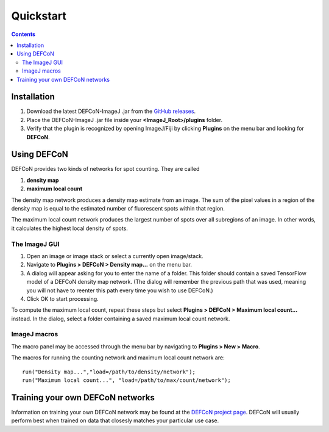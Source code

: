 Quickstart
==========

.. contents::
   :depth: 2

Installation
------------

1. Download the latest DEFCoN-ImageJ .jar from the `GitHub releases
   <https://github.com/LEB-EPFL/DEFCoN-ImageJ/releases>`_.
2. Place the DEFCoN-ImageJ .jar file inside your
   **<ImageJ_Root>/plugins** folder.
3. Verify that the plugin is recognized by opening ImageJ/Fiji by
   clicking **Plugins** on the menu bar and looking for **DEFCoN**.

Using DEFCoN
------------

DEFCoN provides two kinds of networks for spot counting. They are
called

1. **density map**
2. **maximum local count**

The density map network produces a density map estimate from an
image. The sum of the pixel values in a region of the density map is
equal to the estimated number of fluorescent spots within that region.

The maximum local count network produces the largest number of spots
over all subregions of an image. In other words, it calculates the
highest local density of spots.

The ImageJ GUI
++++++++++++++

1. Open an image or image stack or select a currently open
   image/stack.
2. Navigate to **Plugins > DEFCoN > Density map...** on the menu bar.
3. A dialog will appear asking for you to enter the name of a
   folder. This folder should contain a saved TensorFlow model of a
   DEFCoN density map network. (The dialog will remember the previous
   path that was used, meaning you will not have to reenter this path
   every time you wish to use DEFCoN.)
4. Click OK to start processing.

To compute the maximum local count, repeat these steps but select
**Plugins > DEFCoN > Maximum local count...** instead. In the dialog,
select a folder containing a saved maximum local count network.

ImageJ macros
+++++++++++++

The macro panel may be accessed through the menu bar by navigating to
**Plugins > New > Macro**.

The macros for running the counting network and maximum local count
network are::

  run("Density map...","load=/path/to/density/network");
  run("Maximum local count...", "load=/path/to/max/count/network");

Training your own DEFCoN networks
---------------------------------

Information on training your own DEFCoN network may be found at the
`DEFCoN project page <https://github.com/LEB-EPFL/DEFCoN>`_. DEFCoN
will usually perform best when trained on data that closesly matches
your particular use case.

